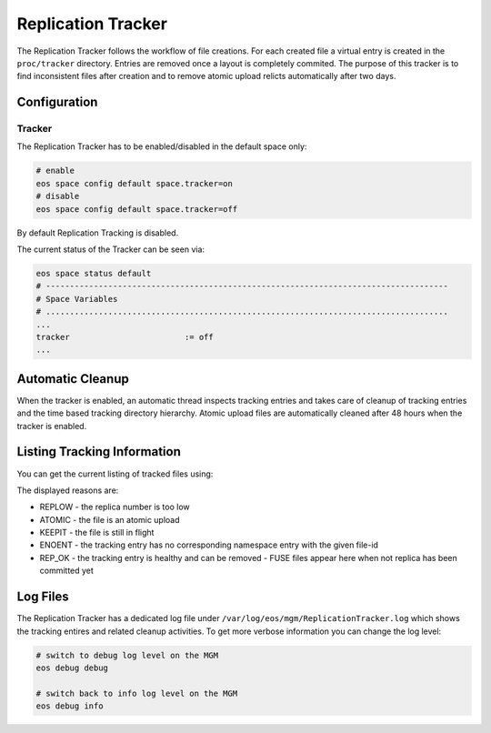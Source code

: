 .. highlight:: rst

.. index::
   single:: Replica Tracker

Replication Tracker
===================

The Replication Tracker follows the workflow of file creations. For each created file a virtual entry is created in the ``proc/tracker`` directory. Entries are removed once a layout is completely commited. The purpose of this tracker is to find inconsistent files after creation and to remove atomic upload relicts automatically after two days.

Configuration
-------------

Tracker
+++++++
The Replication Tracker has to be enabled/disabled in the default space only:

.. code-block:: bash

   # enable
   eos space config default space.tracker=on  
   # disable
   eos space config default space.tracker=off

By default Replication Tracking is disabled.

The current status of the Tracker can be seen via:

.. code-block:: bash

   eos space status default
   # ------------------------------------------------------------------------------------
   # Space Variables
   # ....................................................................................
   ...
   tracker                        := off
   ...


Automatic Cleanup
-----------------

When the tracker is enabled, an automatic thread inspects tracking entries and takes care of cleanup of tracking entries and the time based tracking directory hierarchy. Atomic upload files are automatically cleaned after 48 hours when the tracker is enabled.


Listing Tracking Information
----------------------------

You can get the current listing of tracked files using:

.. code-lock:: bash

   eos space tracker

  # ------------------------------------------------------------------------------------
  key=00142888 age=4 (s) delete=0 rep=0/1 atomic=1 reason=REPLOW uri='/eos/test/creations/.sys.a#.f.1.802e6b70-973e-11e9-a687-fa163eb6b6cf'
  # ------------------------------------------------------------------------------------

The displayed reasons are:

* REPLOW - the replica number is too low
* ATOMIC - the file is an atomic upload
* KEEPIT - the file is still in flight
* ENOENT - the tracking entry has no corresponding namespace entry with the given file-id
* REP_OK - the tracking entry is healthy and can be removed - FUSE files appear here when not replica has been committed yet


Log Files
---------
The Replication Tracker has a dedicated log file under ``/var/log/eos/mgm/ReplicationTracker.log``
which shows the tracking entires and related cleanup activities. To get more
verbose information you can change the log level:

.. code-block:: bash

   # switch to debug log level on the MGM
   eos debug debug

   # switch back to info log level on the MGM
   eos debug info


